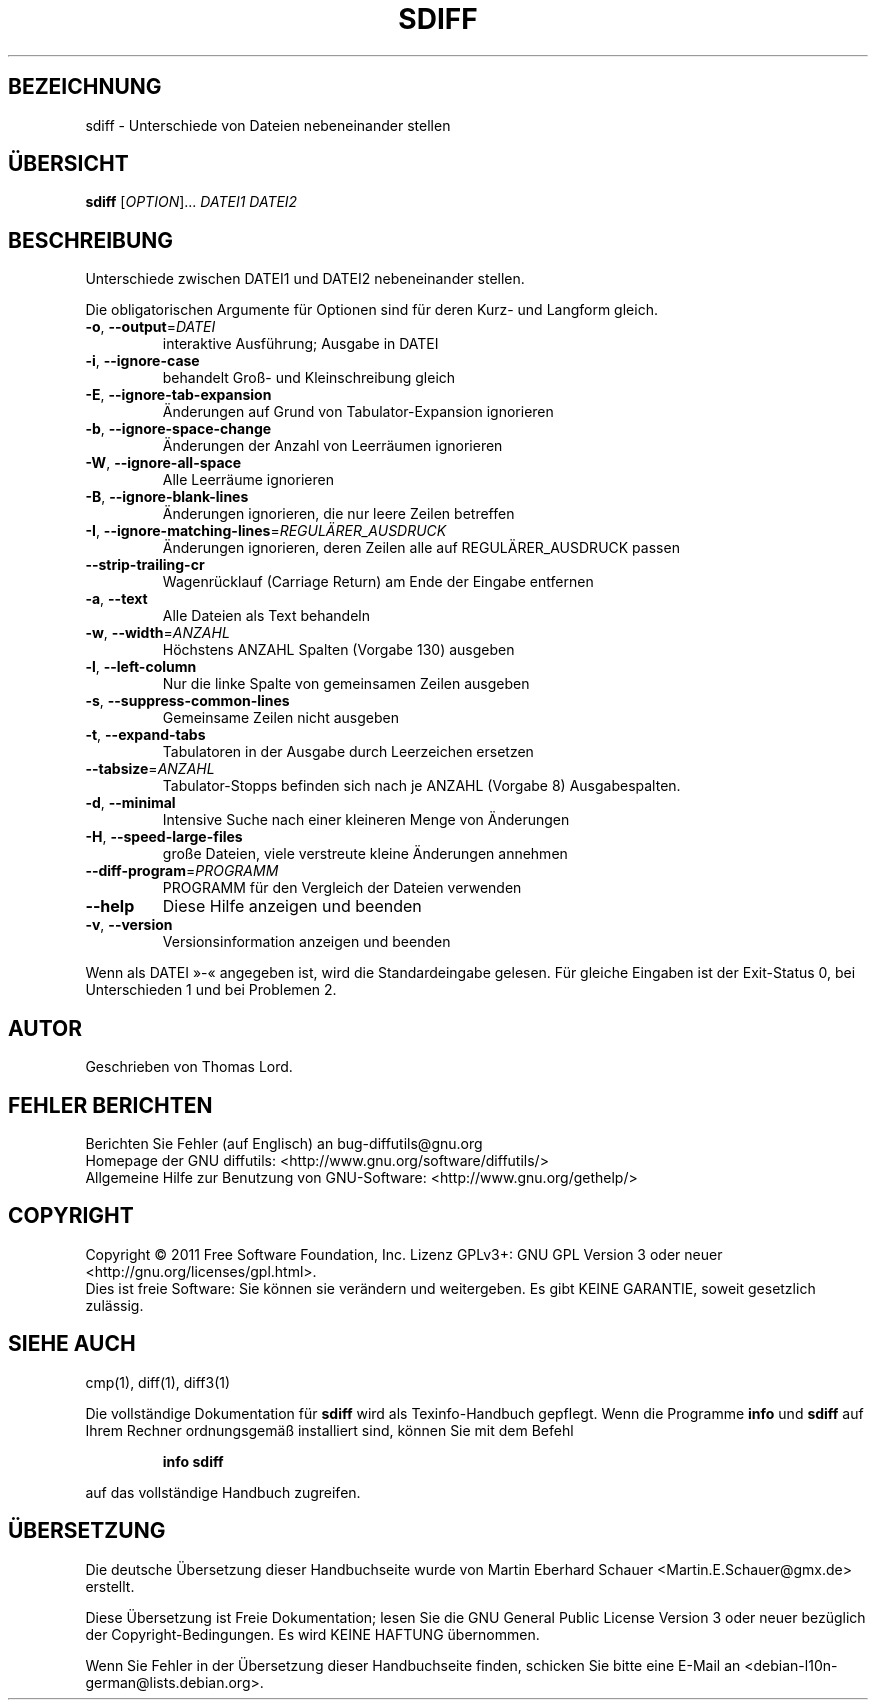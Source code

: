.\" DO NOT MODIFY THIS FILE!  It was generated by help2man 1.39.2.
.\"*******************************************************************
.\"
.\" This file was generated with po4a. Translate the source file.
.\"
.\"*******************************************************************
.TH SDIFF 1 "September 2011" "diffutils 3.2" "Dienstprogramme für Benutzer"
.SH BEZEICHNUNG
sdiff \- Unterschiede von Dateien nebeneinander stellen
.SH ÜBERSICHT
\fBsdiff\fP [\fIOPTION\fP]... \fIDATEI1 DATEI2\fP
.SH BESCHREIBUNG
Unterschiede zwischen DATEI1 und DATEI2 nebeneinander stellen.
.PP
Die obligatorischen Argumente für Optionen sind für deren Kurz\- und Langform
gleich.
.TP 
\fB\-o\fP, \fB\-\-output\fP=\fIDATEI\fP
interaktive Ausführung; Ausgabe in DATEI
.TP 
\fB\-i\fP, \fB\-\-ignore\-case\fP
behandelt Groß\- und Kleinschreibung gleich
.TP 
\fB\-E\fP, \fB\-\-ignore\-tab\-expansion\fP
Änderungen auf Grund von Tabulator\-Expansion ignorieren
.TP 
\fB\-b\fP, \fB\-\-ignore\-space\-change\fP
Änderungen der Anzahl von Leerräumen ignorieren
.TP 
\fB\-W\fP, \fB\-\-ignore\-all\-space\fP
Alle Leerräume ignorieren
.TP 
\fB\-B\fP, \fB\-\-ignore\-blank\-lines\fP
Änderungen ignorieren, die nur leere Zeilen betreffen
.TP 
\fB\-I\fP, \fB\-\-ignore\-matching\-lines\fP=\fIREGULÄRER_AUSDRUCK\fP
Änderungen ignorieren, deren Zeilen alle auf REGULÄRER_AUSDRUCK passen
.TP 
\fB\-\-strip\-trailing\-cr\fP
Wagenrücklauf (Carriage Return) am Ende der Eingabe entfernen
.TP 
\fB\-a\fP, \fB\-\-text\fP
Alle Dateien als Text behandeln
.TP 
\fB\-w\fP, \fB\-\-width\fP=\fIANZAHL\fP
Höchstens ANZAHL Spalten (Vorgabe 130) ausgeben
.TP 
\fB\-l\fP, \fB\-\-left\-column\fP
Nur die linke Spalte von gemeinsamen Zeilen ausgeben
.TP 
\fB\-s\fP, \fB\-\-suppress\-common\-lines\fP
Gemeinsame Zeilen nicht ausgeben
.TP 
\fB\-t\fP, \fB\-\-expand\-tabs\fP
Tabulatoren in der Ausgabe durch Leerzeichen ersetzen
.TP 
\fB\-\-tabsize\fP=\fIANZAHL\fP
Tabulator\-Stopps befinden sich nach je ANZAHL (Vorgabe 8) Ausgabespalten.
.TP 
\fB\-d\fP, \fB\-\-minimal\fP
Intensive Suche nach einer kleineren Menge von Änderungen
.TP 
\fB\-H\fP, \fB\-\-speed\-large\-files\fP
große Dateien, viele verstreute kleine Änderungen annehmen
.TP 
\fB\-\-diff\-program\fP=\fIPROGRAMM\fP
PROGRAMM für den Vergleich der Dateien verwenden
.TP 
\fB\-\-help\fP
Diese Hilfe anzeigen und beenden
.TP 
\fB\-v\fP, \fB\-\-version\fP
Versionsinformation anzeigen und beenden
.PP
Wenn als DATEI »\-«  angegeben ist, wird die Standardeingabe gelesen. Für
gleiche Eingaben ist der Exit\-Status 0, bei Unterschieden 1 und bei
Problemen 2.
.SH AUTOR
Geschrieben von Thomas Lord.
.SH "FEHLER BERICHTEN"
Berichten Sie Fehler (auf Englisch) an bug\-diffutils@gnu.org
.br
Homepage der GNU diffutils: <http://www.gnu.org/software/diffutils/>
.br
Allgemeine Hilfe zur Benutzung von GNU\-Software:
<http://www.gnu.org/gethelp/>
.SH COPYRIGHT
Copyright \(co 2011 Free Software Foundation, Inc. Lizenz GPLv3+: GNU GPL
Version 3 oder neuer <http://gnu.org/licenses/gpl.html>.
.br
Dies ist freie Software: Sie können sie verändern und weitergeben. Es gibt
KEINE GARANTIE, soweit gesetzlich zulässig.
.SH "SIEHE AUCH"
cmp(1), diff(1), diff3(1)
.PP
Die vollständige Dokumentation für \fBsdiff\fP wird als Texinfo\-Handbuch
gepflegt. Wenn die Programme \fBinfo\fP und \fBsdiff\fP auf Ihrem Rechner
ordnungsgemäß installiert sind, können Sie mit dem Befehl
.IP
\fBinfo sdiff\fP
.PP
auf das vollständige Handbuch zugreifen.

.SH ÜBERSETZUNG
Die deutsche Übersetzung dieser Handbuchseite wurde von
Martin Eberhard Schauer <Martin.E.Schauer@gmx.de>
erstellt.

Diese Übersetzung ist Freie Dokumentation; lesen Sie die
GNU General Public License Version 3 oder neuer bezüglich der
Copyright-Bedingungen. Es wird KEINE HAFTUNG übernommen.

Wenn Sie Fehler in der Übersetzung dieser Handbuchseite finden,
schicken Sie bitte eine E-Mail an <debian-l10n-german@lists.debian.org>.
